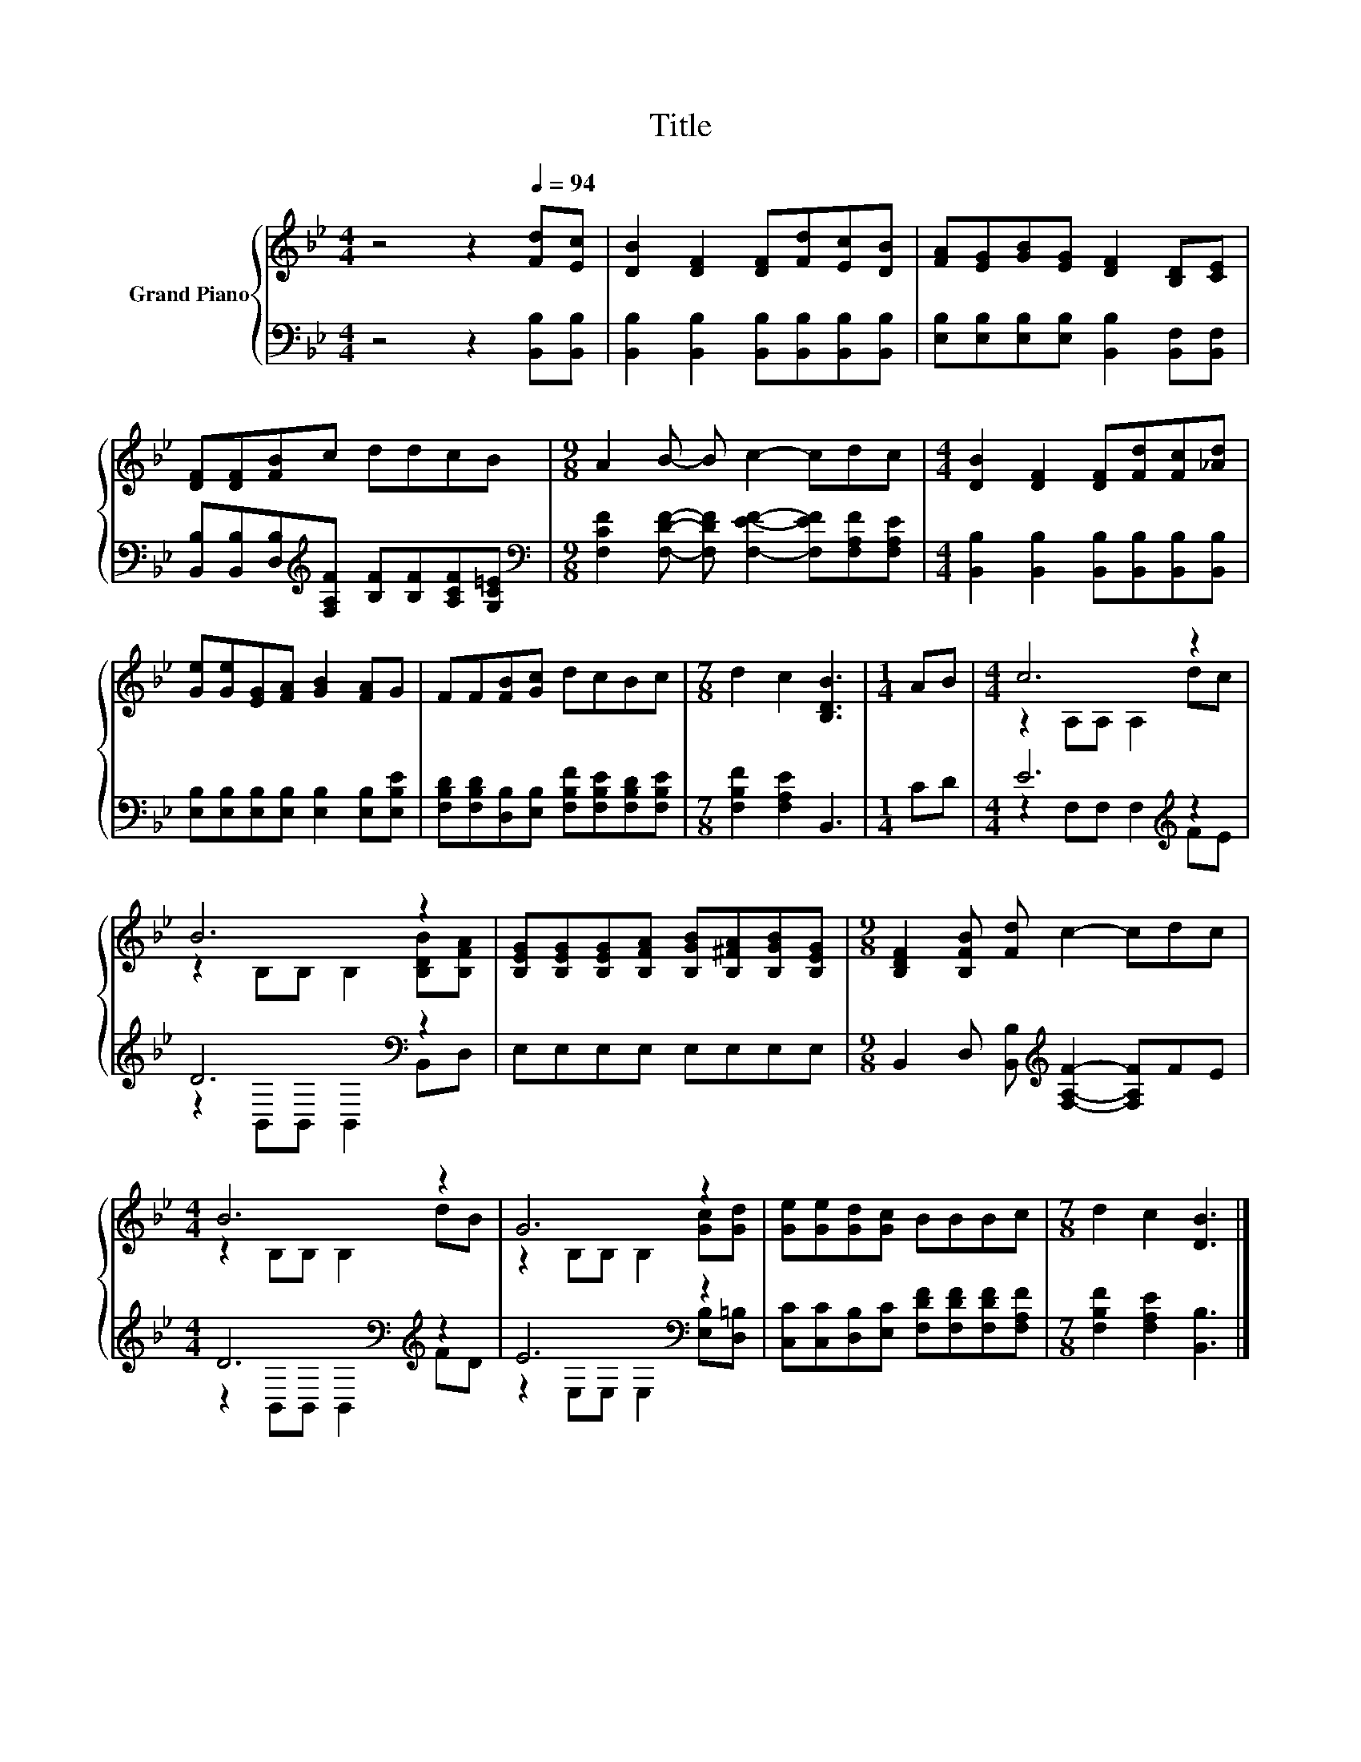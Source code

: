X:1
T:Title
%%score { ( 1 3 ) | ( 2 4 ) }
L:1/8
M:4/4
K:Bb
V:1 treble nm="Grand Piano"
V:3 treble 
V:2 bass 
V:4 bass 
V:1
 z4 z2[Q:1/4=94] [Fd][Ec] | [DB]2 [DF]2 [DF][Fd][Ec][DB] | [FA][EG][GB][EG] [DF]2 [B,D][CE] | %3
 [DF][DF][FB]c ddcB |[M:9/8] A2 B- B c2- cdc |[M:4/4] [DB]2 [DF]2 [DF][Fd][Fc][_Ad] | %6
 [Ge][Ge][EG][FA] [GB]2 [FA]G | FF[FB][Gc] dcBc |[M:7/8] d2 c2 [B,DB]3 |[M:1/4] AB |[M:4/4] c6 z2 | %11
 B6 z2 | [B,EG][B,EG][B,EG][B,FA] [B,GB][B,^FA][B,GB][B,EG] |[M:9/8] [B,DF]2 [B,FB] [Fd] c2- cdc | %14
[M:4/4] B6 z2 | G6 z2 | [Ge][Ge][Gd][Gc] BBBc |[M:7/8] d2 c2 [DB]3 |] %18
V:2
 z4 z2 [B,,B,][B,,B,] | [B,,B,]2 [B,,B,]2 [B,,B,][B,,B,][B,,B,][B,,B,] | %2
 [E,B,][E,B,][E,B,][E,B,] [B,,B,]2 [B,,F,][B,,F,] | %3
 [B,,B,][B,,B,][D,B,][K:treble][F,A,F] [B,F][B,F][A,CF][G,C=E] | %4
[M:9/8][K:bass] [F,CF]2 [F,DF]- [F,DF] [F,EF]2- [F,EF][F,A,F][F,A,E] | %5
[M:4/4] [B,,B,]2 [B,,B,]2 [B,,B,][B,,B,][B,,B,][B,,B,] | %6
 [E,B,][E,B,][E,B,][E,B,] [E,B,]2 [E,B,][E,B,E] | %7
 [F,B,D][F,B,D][D,B,][E,B,] [F,B,F][F,B,E][F,B,D][F,B,E] |[M:7/8] [F,B,F]2 [F,A,E]2 B,,3 | %9
[M:1/4] CD |[M:4/4] E6[K:treble] z2 | D6[K:bass] z2 | E,E,E,E, E,E,E,E, | %13
[M:9/8] B,,2 D, [B,,B,][K:treble] [F,A,F]2- [F,A,F]FE |[M:4/4] D6[K:bass][K:treble] z2 | %15
 E6[K:bass] z2 | [C,C][C,C][D,B,][E,C] [F,DF][F,DF][F,DF][F,A,F] | %17
[M:7/8] [F,B,F]2 [F,A,E]2 [B,,B,]3 |] %18
V:3
 x8 | x8 | x8 | x8 |[M:9/8] x9 |[M:4/4] x8 | x8 | x8 |[M:7/8] x7 |[M:1/4] x2 | %10
[M:4/4] z2 A,A, A,2 dc | z2 B,B, B,2 [B,DB][B,FA] | x8 |[M:9/8] x9 |[M:4/4] z2 B,B, B,2 dB | %15
 z2 B,B, B,2 [Gc][Gd] | x8 |[M:7/8] x7 |] %18
V:4
 x8 | x8 | x8 | x3[K:treble] x5 |[M:9/8][K:bass] x9 |[M:4/4] x8 | x8 | x8 |[M:7/8] x7 |[M:1/4] x2 | %10
[M:4/4] z2 F,F, F,2[K:treble] FE | z2[K:bass] B,,B,, B,,2 B,,D, | x8 |[M:9/8] x4[K:treble] x5 | %14
[M:4/4] z2[K:bass] B,,B,, B,,2[K:treble] FD | z2[K:bass] E,E, E,2 [E,B,][D,=B,] | x8 |[M:7/8] x7 |] %18

